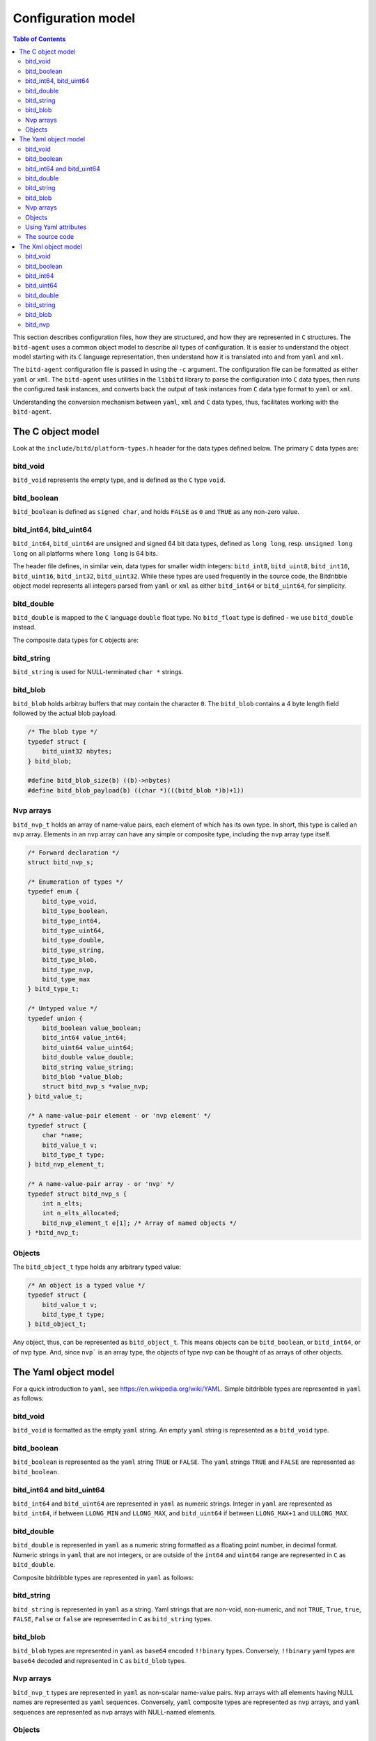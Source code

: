 .. Copyright 2018 by Andrei Radulescu-Banu.

   Licensed under the Apache License, Version 2.0 (the "License");
   you may not use this file except in compliance with the License.
   You may obtain a copy of the License at
 
     http://www.apache.org/licenses/LICENSE-2.0

   Unless required by applicable law or agreed to in writing, software
   distributed under the License is distributed on an "AS IS" BASIS,
   WITHOUT WARRANTIES OR CONDITIONS OF ANY KIND, either express or implied.
   See the License for the specific language governing permissions and
   limitations under the License.

*******************
Configuration model
*******************

.. index::
   single: Configuration model

.. contents:: Table of Contents

This section describes configuration files, how they are structured, and how they are represented in ``C`` structures. The ``bitd-agent`` uses a common object model to describe all types of configuration. It is easier to understand the object model starting with its ``C`` language representation, then understand how it is translated into and from ``yaml`` and ``xml``. 

The ``bitd-agent`` configuration file is passed in using the ``-c`` argument. The configuration file can be formatted as either ``yaml`` or ``xml``. The ``bitd-agent`` uses utilities in the ``libbitd`` library to parse the configuration into ``C`` data types, then runs the configured task instances, and converts back the output of task instances from ``C`` data type format to ``yaml`` or ``xml``. 

Understanding the conversion mechanism between ``yaml``, ``xml`` and ``C`` data types, thus, facilitates working with the ``bitd-agent``.

The C object model
==================
Look at the ``include/bitd/platform-types.h`` header for the data types defined below. The primary ``C`` data types are:

bitd_void
---------

``bitd_void`` represents the empty type, and is defined as the ``C`` type ``void``.

bitd_boolean
------------
``bitd_boolean`` is defined as ``signed char``, and holds ``FALSE`` as ``0`` and ``TRUE`` as any non-zero value.

bitd_int64, bitd_uint64
-----------------------
``bitd_int64``, ``bitd_uint64`` are unsigned and signed 64 bit data types, defined as ``long long``, resp. ``unsigned long long`` on all platforms where ``long long`` is 64 bits.

The header file defines, in similar vein, data types for smaller width integers: ``bitd_int8``, ``bitd_uint8``, ``bitd_int16``, ``bitd_uint16``, ``bitd_int32``, ``bitd_uint32``. While these types are used frequently in the source code, the Bitdribble object model represents all integers parsed from ``yaml`` or ``xml`` as either ``bitd_int64`` or ``bitd_uint64``, for simplicity. 

bitd_double
-----------
``bitd_double`` is mapped to the ``C`` language ``double`` float type. No ``bitd_float`` type is defined - we use ``bitd_double`` instead.

The composite data types for ``C`` objects are:

bitd_string
-----------
``bitd_string`` is used for NULL-terminated ``char *`` strings.

bitd_blob
---------
``bitd_blob`` holds arbitray buffers that may contain the character ``0``. The ``bitd_blob`` contains a 4 byte length field followed by the actual blob payload. 

.. code-block:: c++

   /* The blob type */
   typedef struct {
       bitd_uint32 nbytes;
   } bitd_blob;

   #define bitd_blob_size(b) ((b)->nbytes)
   #define bitd_blob_payload(b) ((char *)(((bitd_blob *)b)+1))

Nvp arrays
----------
``bitd_nvp_t`` holds an array of name-value pairs, each element of which has its own type. In short, this type is called an ``nvp`` array. Elements in an ``nvp`` array can have any simple or composite type, including the ``nvp`` array type itself.

.. code-block:: c++

   /* Forward declaration */
   struct bitd_nvp_s;

   /* Enumeration of types */
   typedef enum {
       bitd_type_void,
       bitd_type_boolean,
       bitd_type_int64,
       bitd_type_uint64,
       bitd_type_double,
       bitd_type_string,
       bitd_type_blob,
       bitd_type_nvp,
       bitd_type_max
   } bitd_type_t;

   /* Untyped value */
   typedef union {
       bitd_boolean value_boolean;
       bitd_int64 value_int64;
       bitd_uint64 value_uint64;
       bitd_double value_double;
       bitd_string value_string;
       bitd_blob *value_blob;
       struct bitd_nvp_s *value_nvp;
   } bitd_value_t;

   /* A name-value-pair element - or 'nvp element' */
   typedef struct {
       char *name; 
       bitd_value_t v;
       bitd_type_t type;
   } bitd_nvp_element_t;

   /* A name-value-pair array - or 'nvp' */
   typedef struct bitd_nvp_s {
       int n_elts;
       int n_elts_allocated;
       bitd_nvp_element_t e[1]; /* Array of named objects */
   } *bitd_nvp_t;

Objects
-------
The ``bitd_object_t`` type holds any arbitrary typed value:
 
.. code-block:: c++

   /* An object is a typed value */
   typedef struct {
       bitd_value_t v;
       bitd_type_t type;
   } bitd_object_t;

Any object, thus, can be represented as ``bitd_object_t``. This means objects can be ``bitd_boolean``, or ``bitd_int64``, or of ``nvp`` type. And, since ``nvp``` is an array type, the objects of type ``nvp`` can be thought of as arrays of other objects.


The Yaml object model
=====================
For a quick introduction to ``yaml``, see https://en.wikipedia.org/wiki/YAML. Simple bitdribble types are represented in ``yaml`` as follows:

bitd_void
---------
``bitd_void`` is formatted as the empty ``yaml`` string. An empty ``yaml`` string is represented as a ``bitd_void`` type.

bitd_boolean
------------
``bitd_boolean`` is represented as the ``yaml`` string ``TRUE`` or ``FALSE``. The ``yaml`` strings ``TRUE`` and ``FALSE`` are represented as ``bitd_boolean``.

bitd_int64 and bitd_uint64
--------------------------
``bitd_int64`` and ``bitd_uint64`` are represented in ``yaml`` as numeric strings. Integer in ``yaml`` are represented as ``bitd_int64``, if between ``LLONG_MIN`` and ``LLONG_MAX``, and ``bitd_uint64`` if between ``LLONG_MAX+1`` and ``ULLONG_MAX``.

bitd_double
-----------
``bitd_double`` is represented in ``yaml`` as a numeric string formatted as a floating point number, in decimal format. Numeric strings in ``yaml`` that are not integers, or are outside of the ``int64`` and ``uint64`` range are represented in ``C`` as ``bitd_double``.

Composite bitdribble types are represented in ``yaml`` as follows:

bitd_string
-----------
``bitd_string`` is represented in ``yaml`` as a string. Yaml strings that are non-void, non-numeric, and not ``TRUE``, ``True``, ``true``, ``FALSE``, ``False`` or ``false`` are represemted in ``C`` as ``bitd_string`` types.

bitd_blob
---------
``bitd_blob`` types are represented in ``yaml`` as ``base64`` encoded ``!!binary`` types. Conversely, ``!!binary`` yaml types are ``base64`` decoded and represented in ``C`` as ``bitd_blob`` types.

Nvp arrays
----------
``bitd_nvp_t`` types are represented in ``yaml`` as non-scalar name-value pairs. ``Nvp`` arrays with all elements having NULL names are represented as ``yaml`` sequences. Conversely, ``yaml`` composite types are represented as ``nvp`` arrays, and ``yaml`` sequences are represented as nvp arrays with NULL-named elements.

Objects
-------
The ``bitd_object_t`` type is represented in ``yaml`` simply by representing the underlying type and value of the object in ``yaml``. Conversely, a ``yaml`` document is represented by a ``bitd_object_t`` type.

This sets a correspondence between objects and ``yaml`` documents that is *onto*, in a mathematical sense: any ``yaml`` document corresponds to one or more objects. To see why this correspondence is not also *one to one*, observe that objects containing a string that is an integer corresponds to a ``yaml`` document containing that number's value, which in turn corresponds to an object of integer type.

``Yaml`` files can also contain a stream of documents. For example, the task instance results output of the ``bitd-agent`` is a ``yaml`` stream, with each task instance result being its own document. A ``yaml`` stream corresponds to an ordered set of ``C`` objects.

Using Yaml attributes
---------------------
As seen above, ``yaml`` strings are parsed into ``bitd_void`` if empty, or into ``bitd_boolean`` if equal to ``TRUE``, ``True``, ``true``, ``FALSE``, ``False`` or ``false``, or into ``bitd_int64`` if integers within the ``LLONG_MIN`` and ``LLONG_MAX``, or otherwise into ``bitd_uint64`` if between ``LLONG_MAX+1`` and ``ULLONG_MAX``, or otherwise into ``bitd_double`` if numeric - or, if none of the above, they are parsed as ``bitd_string``.

This represents the default conversion of ``yaml`` string scalars. The conversion can also be controlled by use of the following ``yaml`` attributes:

- ``tag:yaml.org,2002:null`` is converted to ``bitd_void`` type.

- ``tag:yaml.org,2002:bool`` is converted to ``bitd_boolean`` type.

- ``tag:yaml.org,2002:int`` is converted to ``bitd_int64``. The value is truncated if too large.

- ``tag:yaml.org,2002:str`` is converted to ``bitd_string``.

- ``tag:yaml.org,2002:binary`` is converted to ``bitd_blob``.

The source code
---------------
The implementation of the ``yaml`` object model is in src/libs/bitd/types-yaml.c.

The Xml object model
====================
For an introduction to ``xml``, see https://en.wikipedia.org/wiki/XML. For a quick introduction, ``xml`` documents emply angle brackets to delineate element names and element content. Elements can have zero or more attributes:

.. code-block:: xml

   <?xml version='1.0'?>
   <root-element-name>
     <element-name1/>
     <element-name2>127</element-name2>
     <element-name3 attribute1='value1' attribute2='value2'>abc</element-name3>
     <element-name4>
       <embedded-element-name5 attribute1='value1'>def</embedded-element-name5>
     </element-name4>
   </root-element-name>

The order of attributes is not important in an element, but the order of subelements matters - in the sense that changing the attribute order does not change the ``xml`` document, but changing the element order does change the ``xml`` document.

We will describe a partial correspondence between ``xml`` documents and *named* bitdribble objects. The ``root-element-name`` corresponds to the *name* of the ``object``. Each ``element-name`` corresponds to the ``name`` of a value in an ``nvp`` name-value pair array. If no attribute is specified, the type of the content is inferred:

- If the element is empty, the type is ``bitd_void``.

- If the element is the string ``TRUE``, ``True``, ``true``, ``FALSE``, ``False`` or ``false``, the type is ``bitd_boolean``.

- If the element is numeric string, the type is ``bitd_int64`` if an integer between ``LLONG_MIN`` and ``LLONG_MAX``, otherwise ``bitd_uint64`` if an integer between ``LLONG_MAX+1`` and ``ULLONG_MAX``, and otherwise a ``bitd_double``.

- If the element is any other string, the type is ``bitd_string``.

- If the element has sub-elements, the type is ``bitd_nvp_t``.

Using specific ``xml`` attributes changes the type of the element:

- If the element has an attribute named ``type`` with value ``void``, respectively ``boolean``, ``int64``, ``uint64``, ``double``, ``string``,   the type is ``bitd_void``, respectively ``bitd_boolean``, ``bitd_int64``, ``bitd_uint64``, ``bitd_double``, ``bitd_string``.

- If the element has the attribute ``type='blob'``, the value is interpreted to be a base64 encoded ``bitd_blob``.

- If the element has the attribute ``type='nvp'``, the value is interpreted to be of type ``bitd_nvp_t``.

The converse correspondence is described below:

bitd_void
---------
``bitd_void`` types are represented as empty ``xml`` elements. Optionally, these elements can be assigned a ``type='void'`` attribute.

.. code-block:: xml

   <element-name/>
   <!-- or -->
   <element-name type='void'/>

bitd_boolean
------------
``bitd_boolean`` types are represented as ``xml`` elements having the ``TRUE`` or ``FALSE`` boolean value as contents. Optionally, these elements can be assigned a ``type='boolean'`` attribute.

.. code-block:: xml

   <element-name>FALSE</element-name>
   <!-- or -->
   <element-name type='boolean'>FALSE</element-name>

bitd_int64
------------
``bitd_int64`` types are represented as ``xml`` elements having as contents the integer value. Optionally, these elements can be assigned a ``type='int64'`` attribute. If the integer is between ``LLONG_MIN`` and ``LLONG_MAX``, the attribute can be omitted.

.. code-block:: xml

   <element-name>123</element-name>
   <!-- or -->
   <element-name type='int64'>123</element-name>

bitd_uint64
------------
``bitd_uint64`` types are also represented as ``xml`` elements having as contents the integer value. Optionally, these elements can be assigned a ``type='uint64'`` attribute. If the integer is between ``LLONG_MAX+1`` and ``ULLONG_MAX``, the attribute can be omitted.

.. code-block:: xml

   <element-name>18446744073709551615</element-name>
   <!-- or -->
   <element-name type='uint64'>123</element-name>

bitd_double
------------
``bitd_double`` types are represented as ``xml`` elements having as contents the numeric value. Optionally, these elements can be assigned a ``type='double'`` attribute. If the number has a decimal point or is not a ``bitd_int64`` or ``bitd_uint64``, the attribute can be omitted.

.. code-block:: xml

   <element-name>123.1</element-name>
   <!-- or -->
   <element-name>123.0</element-name>
   <!-- or -->
   <element-name type='double'>123</element-name>
   <!-- but not -->
   <element-name>123</element-name><!-- ...which would be interpreted as int64 -->
   
bitd_string
-----------
``bitd_string`` types are represented as ``xml`` elements having as contents the string value. Optionally, these elements can be assigned a ``type='string'`` attribute. If the value cannot be interpreted as a ``bitd_void``, ``bitd_boolean``, ``bitd_int64``, ``bitd_uint64``, ``bitd_double``, then the attribute can be omitted.

.. code-block:: xml

   <element-name>abc</element-name>
   <!-- or -->
   <element-name type='string'>abc</element-name>
   <!-- but not -->
   <element-name></element-name><!-- ...which would be interpreted as void -->
   <!-- and not -->
   <element-name>TRUE</element-name><!-- ...which would be interpreted as boolean -->
   <!-- and not -->
   <element-name>123</element-name><!-- ...which would be interpreted as int64 -->
   <!-- and not -->
   <element-name>123.0</element-name><!-- ...which would be interpreted as double -->
   
bitd_blob
---------
``bitd_blob`` types are represented as ``xml`` elements having as contents the *base64* encoded blob. These elements must be assigned a ``type='blob'`` attribute, to be distinguished from other strings. The attribute can never be omitted.

.. code-block:: xml

   <element-name type='blob'>MDEyMzQ1Njc4OQo=</element-name>

To find out to which blob contents this corresponds, you can uudecode it as follows:

.. code-block:: shell

   $ echo MDEyMzQ1Njc4OQo= | base64 -d
   0123456789
   
bitd_nvp
--------
``bitd_nvp`` types are name-value pair arrays and are represented as ``xml`` elements with subelements. Here is, for example, an ``nvp`` with elements of all possible types:

.. code-block:: xml

   <?xml version='1.0'?>
   <nvp type='nvp'>
     <name-void type='void'/>
     <name-boolean type='boolean'>FALSE</name-boolean>
     <name-int8 type='int64'>-128</name-int8>
     <name-int8 type='int64'>127</name-int8>
     <name-uint8 type='int64'>255</name-uint8>
     <name-int16 type='int64'>-32768</name-int16>
     <name-int16 type='int64'>32767</name-int16>
     <name-uint16 type='int64'>65535</name-uint16>
     <name-int32 type='int64'>-2147483648</name-int32>
     <name-int32 type='int64'>2147483647</name-int32>
     <name-uint32 type='int64'>4294967295</name-uint32>
     <name-int64 type='int64'>-9223372036854775808</name-int64>
     <name-int64 type='int64'>9223372036854775807</name-int64>
     <name-uint64 type='uint64'>18446744073709551615</name-uint64>
     <name-double type='double'>100000.0</name-double>
     <name-string type='string'/>
     <name-string type='string'>True</name-string>
     <name-string type='string'>123</name-string>
     <name-string type='string'>123.0</name-string>
     <name-string type='string'>string-value</name-string>
     <name-blob type='blob'>MDEyMzQ1Njc4OQo=</name-blob>
     <empty-nvp-value type='nvp'/>
     <full-nvp-value type='nvp'>
       <name-void type='void'/>
       <name-boolean type='boolean'>FALSE</name-boolean>
       <name-int8 type='int64'>-127</name-int8>
       <name-uint8 type='int64'>255</name-uint8>
       <name-int16 type='int64'>-32767</name-int16>
       <name-uint16 type='int64'>65535</name-uint16>
       <name-int32 type='int64'>-2147483647</name-int32>
       <name-uint32 type='int64'>4294967295</name-uint32>
       <name-int64 type='int64'>-9223372036854775807</name-int64>
       <name-uint64 type='uint64'>18446744073709551615</name-uint64>
       <name-double type='double'>1.99</name-double>
       <name-string type='string'/>
       <name-string type='string'>True</name-string>
       <name-string type='string'>123</name-string>
       <name-string type='string'>123.0</name-string>
       <name-string type='string'>string-value</name-string>
       <name-blob type='blob'>MDEyMzQ1Njc4OQo=</name-blob>
       <empty-nvp-value type='nvp'/>
     </full-nvp-value>
   </nvp>
   
If the nvp is named, the name will be stored as the ``xml`` root element name. If the nvp is unnamed, or has an empty name, by convention the root element name is set to ``nvp`` - as was the case in the example above. Here is the same ``xml`` document leaving out all ``type`` attributes that are optional (meaning that the type of the contents can be inferred from the value of the contents):

.. code-block:: xml

   <?xml version='1.0'?>
   <nvp>
     <name-void/>
     <name-boolean>FALSE</name-boolean>
     <name-int8>-128</name-int8>
     <name-int8>127</name-int8>
     <name-uint8>255</name-uint8>
     <name-int16>-32768</name-int16>
     <name-int16>32767</name-int16>
     <name-uint16>65535</name-uint16>
     <name-int32>-2147483648</name-int32>
     <name-int32>2147483647</name-int32>
     <name-uint32>4294967295</name-uint32>
     <name-int64>-9223372036854775808</name-int64>
     <name-int64>9223372036854775807</name-int64>
     <name-uint64>18446744073709551615</name-uint64>
     <name-double>100000.0</name-double>
     <name-string type='string'/>
     <name-string type='string'>True</name-string>
     <name-string type='string'>123</name-string>
     <name-string type='string'>123.0</name-string>
     <name-string>string-value</name-string>
     <name-blob type='blob'>MDEyMzQ1Njc4OQo=</name-blob>
     <empty-nvp-value type='nvp'/>
     <full-nvp-value>
       <name-void/>
       <name-boolean>FALSE</name-boolean>
       <name-int8>-127</name-int8>
       <name-uint8>255</name-uint8>
       <name-int16>-32767</name-int16>
       <name-uint16>65535</name-uint16>
       <name-int32>-2147483647</name-int32>
       <name-uint32>4294967295</name-uint32>
       <name-int64>-9223372036854775807</name-int64>
       <name-uint64>18446744073709551615</name-uint64>
       <name-double>1.99</name-double>
       <name-string type='string'/>
       <name-string type='string'>True</name-string>
       <name-string type='string'>123</name-string>
       <name-string type='string'>123.0</name-string>
       <name-string>string-value</name-string>
       <name-blob type='blob'>MDEyMzQ1Njc4OQo=</name-blob>
       <empty-nvp-value type='nvp'/>
     </full-nvp-value>
   </nvp>
   
